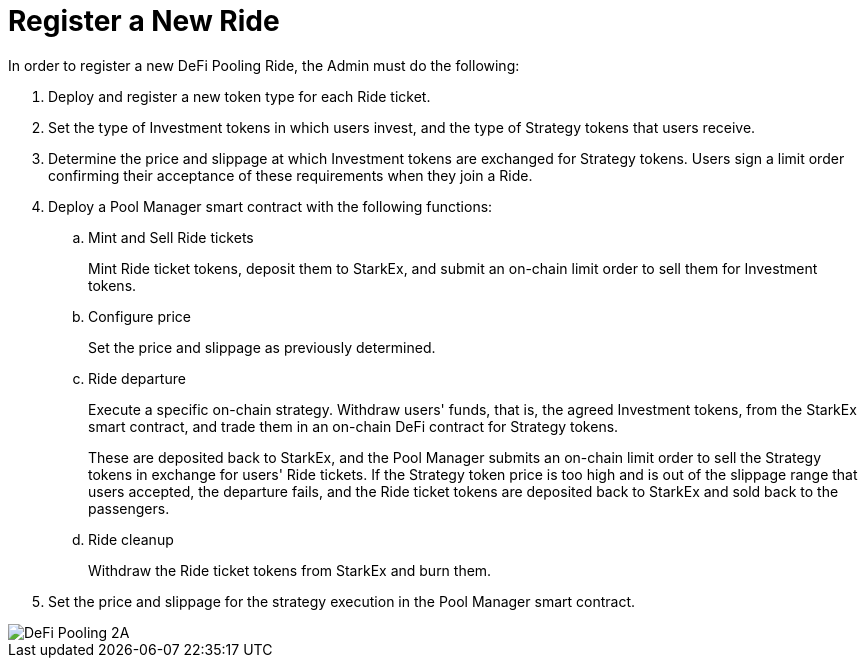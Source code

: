 [id="register_a_new_ride"]
= Register a New Ride

In order to register a new DeFi Pooling Ride, the Admin must do the following:

. Deploy and register a new token type for each Ride ticket.
. Set the type of Investment tokens in which users invest, and the type of Strategy tokens that users receive.
. Determine the price and slippage at which Investment tokens are exchanged for Strategy tokens. Users sign a limit order confirming their acceptance of these requirements when they join a Ride.
. Deploy a Pool Manager smart contract with the following functions:
.. Mint and Sell Ride tickets
+
Mint Ride ticket tokens, deposit them to StarkEx, and submit an on-chain limit order to sell them for Investment tokens.

.. Configure price
+
Set the price and slippage as previously determined.

.. Ride departure
+
Execute a specific on-chain strategy. Withdraw users' funds, that is, the agreed Investment tokens, from the StarkEx smart contract, and trade them in an on-chain DeFi contract for Strategy tokens.
+
These are deposited back to StarkEx, and the Pool Manager submits an on-chain limit order to sell the Strategy tokens in exchange for users' Ride tickets. If the Strategy token price is too high and is out of the slippage range that users accepted, the departure fails, and the Ride ticket tokens are deposited back to StarkEx and sold back to the passengers.

.. Ride cleanup
+
Withdraw the Ride ticket tokens from StarkEx and burn them.

. Set the price and slippage for the strategy execution in the Pool Manager smart contract.

image::DeFi Pooling 2A.png[]
